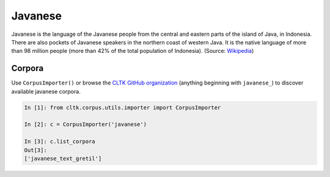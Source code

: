 Javanese
********

Javanese is the language of the Javanese people from the central and eastern parts of the island of Java, in Indonesia. There are also pockets of Javanese speakers in the northern coast of western Java. It is the native language of more than 98 million people (more than 42% of the total population of Indonesia). (Source: `Wikipedia <https://en.wikipedia.org/wiki/Javanese_language>`_)

Corpora
=======

Use ``CorpusImporter()`` or browse the `CLTK GitHub organization <https://github.com/cltk>`_ (anything beginning with ``javanese_``) to discover available javanese corpora.

.. code-block:: python

   In [1]: from cltk.corpus.utils.importer import CorpusImporter

   In [2]: c = CorpusImporter('javanese')

   In [3]: c.list_corpora
   Out[3]:
   ['javanese_text_gretil']
